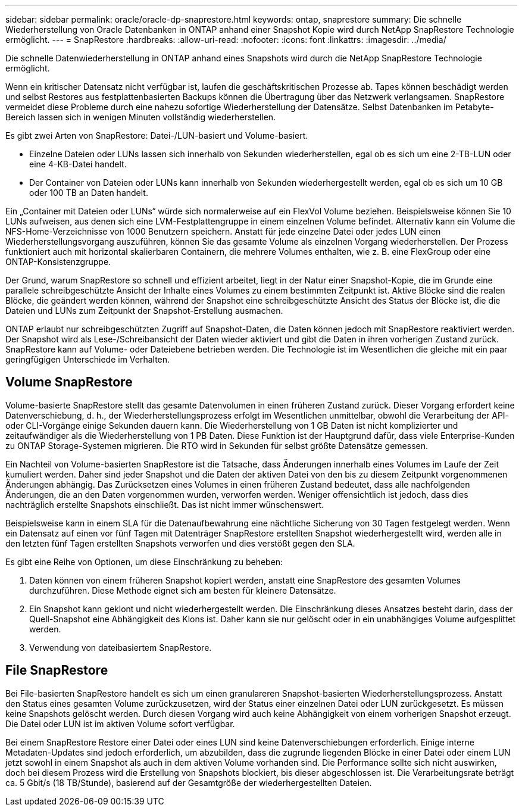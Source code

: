 ---
sidebar: sidebar 
permalink: oracle/oracle-dp-snaprestore.html 
keywords: ontap, snaprestore 
summary: Die schnelle Wiederherstellung von Oracle Datenbanken in ONTAP anhand einer Snapshot Kopie wird durch NetApp SnapRestore Technologie ermöglicht. 
---
= SnapRestore
:hardbreaks:
:allow-uri-read: 
:nofooter: 
:icons: font
:linkattrs: 
:imagesdir: ../media/


[role="lead"]
Die schnelle Datenwiederherstellung in ONTAP anhand eines Snapshots wird durch die NetApp SnapRestore Technologie ermöglicht.

Wenn ein kritischer Datensatz nicht verfügbar ist, laufen die geschäftskritischen Prozesse ab. Tapes können beschädigt werden und selbst Restores aus festplattenbasierten Backups können die Übertragung über das Netzwerk verlangsamen. SnapRestore vermeidet diese Probleme durch eine nahezu sofortige Wiederherstellung der Datensätze. Selbst Datenbanken im Petabyte-Bereich lassen sich in wenigen Minuten vollständig wiederherstellen.

Es gibt zwei Arten von SnapRestore: Datei-/LUN-basiert und Volume-basiert.

* Einzelne Dateien oder LUNs lassen sich innerhalb von Sekunden wiederherstellen, egal ob es sich um eine 2-TB-LUN oder eine 4-KB-Datei handelt.
* Der Container von Dateien oder LUNs kann innerhalb von Sekunden wiederhergestellt werden, egal ob es sich um 10 GB oder 100 TB an Daten handelt.


Ein „Container mit Dateien oder LUNs“ würde sich normalerweise auf ein FlexVol Volume beziehen. Beispielsweise können Sie 10 LUNs aufweisen, aus denen sich eine LVM-Festplattengruppe in einem einzelnen Volume befindet. Alternativ kann ein Volume die NFS-Home-Verzeichnisse von 1000 Benutzern speichern. Anstatt für jede einzelne Datei oder jedes LUN einen Wiederherstellungsvorgang auszuführen, können Sie das gesamte Volume als einzelnen Vorgang wiederherstellen. Der Prozess funktioniert auch mit horizontal skalierbaren Containern, die mehrere Volumes enthalten, wie z. B. eine FlexGroup oder eine ONTAP-Konsistenzgruppe.

Der Grund, warum SnapRestore so schnell und effizient arbeitet, liegt in der Natur einer Snapshot-Kopie, die im Grunde eine parallele schreibgeschützte Ansicht der Inhalte eines Volumes zu einem bestimmten Zeitpunkt ist. Aktive Blöcke sind die realen Blöcke, die geändert werden können, während der Snapshot eine schreibgeschützte Ansicht des Status der Blöcke ist, die die Dateien und LUNs zum Zeitpunkt der Snapshot-Erstellung ausmachen.

ONTAP erlaubt nur schreibgeschützten Zugriff auf Snapshot-Daten, die Daten können jedoch mit SnapRestore reaktiviert werden. Der Snapshot wird als Lese-/Schreibansicht der Daten wieder aktiviert und gibt die Daten in ihren vorherigen Zustand zurück. SnapRestore kann auf Volume- oder Dateiebene betrieben werden. Die Technologie ist im Wesentlichen die gleiche mit ein paar geringfügigen Unterschiede im Verhalten.



== Volume SnapRestore

Volume-basierte SnapRestore stellt das gesamte Datenvolumen in einen früheren Zustand zurück. Dieser Vorgang erfordert keine Datenverschiebung, d. h., der Wiederherstellungsprozess erfolgt im Wesentlichen unmittelbar, obwohl die Verarbeitung der API- oder CLI-Vorgänge einige Sekunden dauern kann. Die Wiederherstellung von 1 GB Daten ist nicht komplizierter und zeitaufwändiger als die Wiederherstellung von 1 PB Daten. Diese Funktion ist der Hauptgrund dafür, dass viele Enterprise-Kunden zu ONTAP Storage-Systemen migrieren. Die RTO wird in Sekunden für selbst größte Datensätze gemessen.

Ein Nachteil von Volume-basierten SnapRestore ist die Tatsache, dass Änderungen innerhalb eines Volumes im Laufe der Zeit kumuliert werden. Daher sind jeder Snapshot und die Daten der aktiven Datei von den bis zu diesem Zeitpunkt vorgenommenen Änderungen abhängig. Das Zurücksetzen eines Volumes in einen früheren Zustand bedeutet, dass alle nachfolgenden Änderungen, die an den Daten vorgenommen wurden, verworfen werden. Weniger offensichtlich ist jedoch, dass dies nachträglich erstellte Snapshots einschließt. Das ist nicht immer wünschenswert.

Beispielsweise kann in einem SLA für die Datenaufbewahrung eine nächtliche Sicherung von 30 Tagen festgelegt werden. Wenn ein Datensatz auf einen vor fünf Tagen mit Datenträger SnapRestore erstellten Snapshot wiederhergestellt wird, werden alle in den letzten fünf Tagen erstellten Snapshots verworfen und dies verstößt gegen den SLA.

Es gibt eine Reihe von Optionen, um diese Einschränkung zu beheben:

. Daten können von einem früheren Snapshot kopiert werden, anstatt eine SnapRestore des gesamten Volumes durchzuführen. Diese Methode eignet sich am besten für kleinere Datensätze.
. Ein Snapshot kann geklont und nicht wiederhergestellt werden. Die Einschränkung dieses Ansatzes besteht darin, dass der Quell-Snapshot eine Abhängigkeit des Klons ist. Daher kann sie nur gelöscht oder in ein unabhängiges Volume aufgesplittet werden.
. Verwendung von dateibasiertem SnapRestore.




== File SnapRestore

Bei File-basierten SnapRestore handelt es sich um einen granulareren Snapshot-basierten Wiederherstellungsprozess. Anstatt den Status eines gesamten Volume zurückzusetzen, wird der Status einer einzelnen Datei oder LUN zurückgesetzt. Es müssen keine Snapshots gelöscht werden. Durch diesen Vorgang wird auch keine Abhängigkeit von einem vorherigen Snapshot erzeugt. Die Datei oder LUN ist im aktiven Volume sofort verfügbar.

Bei einem SnapRestore Restore einer Datei oder eines LUN sind keine Datenverschiebungen erforderlich. Einige interne Metadaten-Updates sind jedoch erforderlich, um abzubilden, dass die zugrunde liegenden Blöcke in einer Datei oder einem LUN jetzt sowohl in einem Snapshot als auch in dem aktiven Volume vorhanden sind. Die Performance sollte sich nicht auswirken, doch bei diesem Prozess wird die Erstellung von Snapshots blockiert, bis dieser abgeschlossen ist. Die Verarbeitungsrate beträgt ca. 5 Gbit/s (18 TB/Stunde), basierend auf der Gesamtgröße der wiederhergestellten Dateien.
